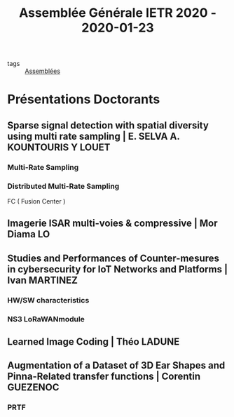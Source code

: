 #+TITLE: Assemblée Générale IETR 2020 - 2020-01-23

- tags :: [[file:20200422134152-assemblees.org][Assemblées]]

* Présentations Doctorants
** Sparse signal detection with spatial diversity using multi rate sampling | E. SELVA  A. KOUNTOURIS Y LOUET
*** Multi-Rate Sampling
*** Distributed Multi-Rate Sampling
FC ( Fusion Center )
** Imagerie ISAR multi-voies & compressive | Mor Diama LO
** Studies and Performances of Counter-mesures in cybersecurity for IoT Networks and Platforms | Ivan MARTINEZ
*** HW/SW characteristics
*** NS3 LoRaWANmodule
** Learned Image Coding | Théo LADUNE
** Augmentation of a Dataset of 3D Ear Shapes and Pinna-Related transfer functions | Corentin GUEZENOC
*** PRTF

